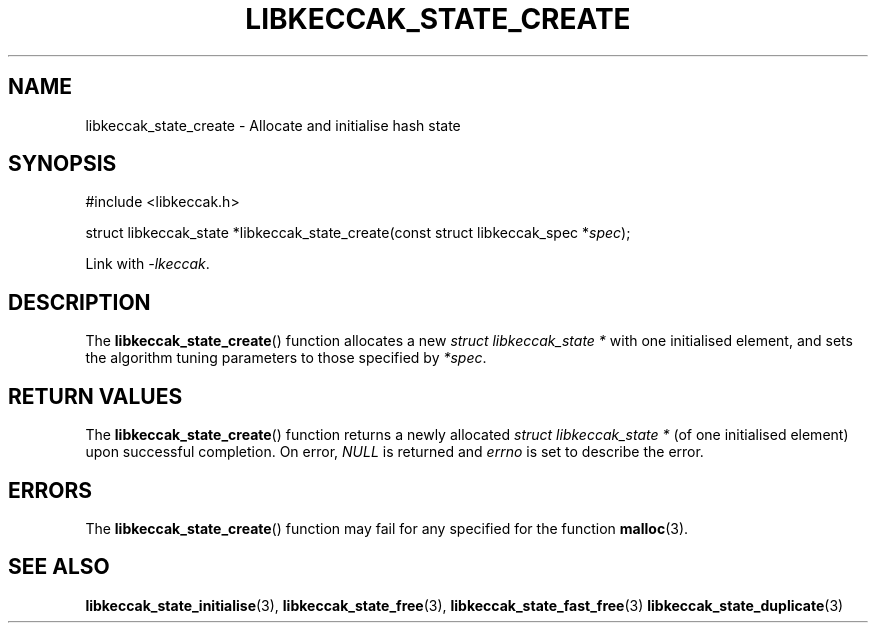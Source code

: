.TH LIBKECCAK_STATE_CREATE 3 LIBKECCAK
.SH NAME
libkeccak_state_create - Allocate and initialise hash state
.SH SYNOPSIS
.nf
#include <libkeccak.h>

struct libkeccak_state *libkeccak_state_create(const struct libkeccak_spec *\fIspec\fP);
.fi
.PP
Link with
.IR -lkeccak .
.SH DESCRIPTION
The
.BR libkeccak_state_create ()
function allocates a new
.I struct libkeccak_state *
with one initialised element, and sets the algorithm
tuning parameters to those specified by
.IR *spec .
.SH RETURN VALUES
The
.BR libkeccak_state_create ()
function returns a newly allocated
.I struct libkeccak_state *
(of one initialised element) upon successful completion.
On error,
.I NULL
is returned and
.I errno
is set to describe the error.
.SH ERRORS
The
.BR libkeccak_state_create ()
function may fail for any specified for the function
.BR malloc (3).
.SH SEE ALSO
.BR libkeccak_state_initialise (3),
.BR libkeccak_state_free (3),
.BR libkeccak_state_fast_free (3)
.BR libkeccak_state_duplicate (3)
